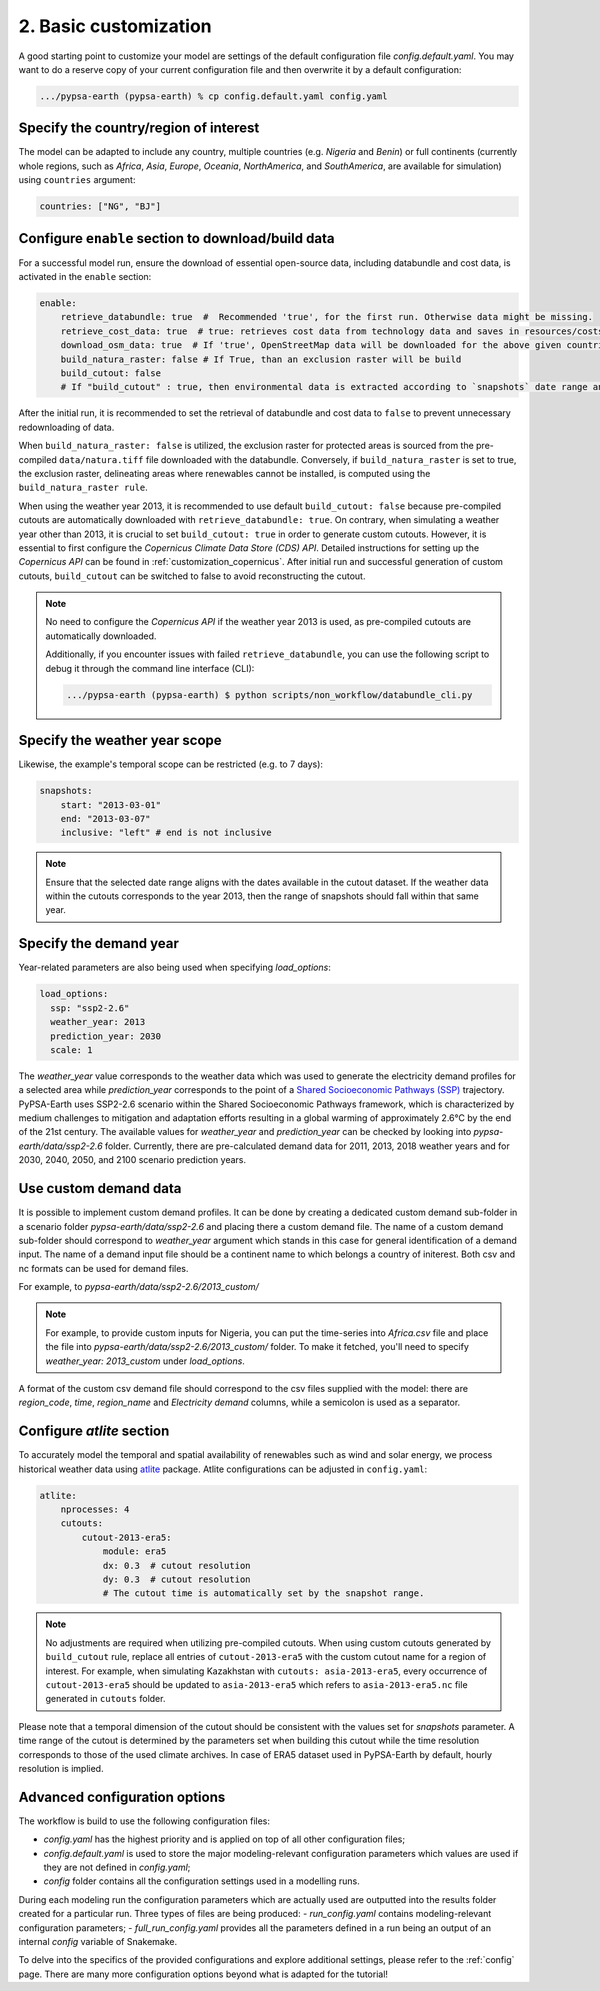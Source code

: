 .. SPDX-FileCopyrightText:  PyPSA-Earth and PyPSA-Eur Authors
..
.. SPDX-License-Identifier: CC-BY-4.0

.. _customization_basic1:

#######################
2. Basic customization
#######################

A good starting point to customize your model are settings of the default configuration file `config.default.yaml`. You may want to do a reserve copy of your current configuration file and then overwrite it by a default configuration:

.. code:: bash

    .../pypsa-earth (pypsa-earth) % cp config.default.yaml config.yaml

Specify the country/region of interest
--------------------------------------

The model can be adapted to include any country, multiple countries (e.g. `Nigeria` and `Benin`) or full continents (currently whole regions, such as `Africa`, `Asia`, `Europe`, `Oceania`, `NorthAmerica`, and `SouthAmerica`, are available for simulation) using ``countries`` argument:

.. code:: yaml

    countries: ["NG", "BJ"]

Configure ``enable`` section to download/build data
---------------------------------------------------------

For a successful model run, ensure the download of essential open-source data, including databundle and cost data, is activated in the ``enable`` section:

.. code:: yaml

    enable:
        retrieve_databundle: true  #  Recommended 'true', for the first run. Otherwise data might be missing.
        retrieve_cost_data: true  # true: retrieves cost data from technology data and saves in resources/costs.csv, false: uses cost data in data/costs.csv
        download_osm_data: true  # If 'true', OpenStreetMap data will be downloaded for the above given countries
        build_natura_raster: false # If True, than an exclusion raster will be build
        build_cutout: false
        # If "build_cutout" : true, then environmental data is extracted according to `snapshots` date range and `countries`

After the initial run, it is recommended to set the retrieval of databundle and cost data to ``false`` to prevent unnecessary redownloading of data.

When ``build_natura_raster: false`` is utilized, the exclusion raster for protected areas is sourced from the pre-compiled ``data/natura.tiff`` file downloaded with the databundle. Conversely, if ``build_natura_raster`` is set to true, the exclusion raster, delineating areas where renewables cannot be installed, is computed using the ``build_natura_raster rule``.

When using the weather year 2013, it is recommended to use default ``build_cutout: false`` because pre-compiled cutouts are automatically downloaded with ``retrieve_databundle: true``.
On contrary, when simulating a weather year other than 2013, it is crucial to set ``build_cutout: true`` in order to generate custom cutouts. However, it is essential to first configure the `Copernicus Climate Data Store (CDS) API`. Detailed instructions for setting up the `Copernicus API` can be found in :ref:`customization_copernicus`.
After initial run and successful generation of custom cutouts, ``build_cutout`` can be switched to false to avoid reconstructing the cutout.

.. note::

    No need to configure the `Copernicus API` if the weather year 2013 is used, as pre-compiled cutouts are automatically downloaded.

    Additionally, if you encounter issues with failed ``retrieve_databundle``, you can use the following script to debug it through the command line interface (CLI):

    .. code:: bash

        .../pypsa-earth (pypsa-earth) $ python scripts/non_workflow/databundle_cli.py

Specify the weather year scope
------------------------------

Likewise, the example's temporal scope can be restricted (e.g. to 7 days):

.. code:: yaml

    snapshots:
        start: "2013-03-01"
        end: "2013-03-07"
        inclusive: "left" # end is not inclusive

.. note::

    Ensure that the selected date range aligns with the dates available in the cutout dataset. If the weather data within the cutouts corresponds to the year 2013, then the range of snapshots should fall within that same year.

Specify the demand year
-----------------------

Year-related parameters are also being used when specifying `load_options`:

.. code:: yaml

    load_options:
      ssp: "ssp2-2.6"
      weather_year: 2013
      prediction_year: 2030
      scale: 1

The `weather_year` value corresponds to the weather data which was used to generate the electricity demand profiles for a selected area while `prediction_year` corresponds to the point of a `Shared Socioeconomic Pathways (SSP) <https://en.wikipedia.org/wiki/Shared_Socioeconomic_Pathways>`__ trajectory. PyPSA-Earth uses SSP2-2.6 scenario within the Shared Socioeconomic Pathways framework, which is characterized by medium challenges to mitigation and adaptation efforts resulting in a global warming of approximately 2.6°C by the end of the 21st century.
The available values for `weather_year` and `prediction_year` can be checked by looking into `pypsa-earth/data/ssp2-2.6` folder. Currently, there are pre-calculated demand data for 2011, 2013, 2018 weather years and for 2030, 2040, 2050, and 2100 scenario prediction years.

Use custom demand data
----------------------

It is possible to implement custom demand profiles. It can be done by creating a dedicated custom demand sub-folder in a scenario folder `pypsa-earth/data/ssp2-2.6` and placing there a custom demand file. The name of a custom demand sub-folder should correspond to `weather_year` argument which stands in this case for general identification of a demand input. The name of a demand input file should be a continent name to which belongs a country of initerest. Both csv and nc formats can be used for demand files.

For example, to  `pypsa-earth/data/ssp2-2.6/2013_custom/`

.. note::

    For example, to provide custom inputs for Nigeria, you can put the time-series into `Africa.csv` file and place the file into `pypsa-earth/data/ssp2-2.6/2013_custom/` folder. To make it fetched, you'll need to specify `weather_year: 2013_custom` under `load_options`.

A format of the custom csv demand file should correspond to the csv files supplied with the model: there are `region_code`, `time`, `region_name` and `Electricity demand` columns, while a semicolon is used as a separator.


Configure `atlite` section
--------------------------

To accurately model the temporal and spatial availability of renewables such as wind and solar energy, we process historical weather data using `atlite <https://atlite.readthedocs.io/en/latest/>`__ package.
Atlite configurations can be adjusted in ``config.yaml``:

.. code:: yaml

    atlite:
        nprocesses: 4
        cutouts:
            cutout-2013-era5:
                module: era5
                dx: 0.3  # cutout resolution
                dy: 0.3  # cutout resolution
                # The cutout time is automatically set by the snapshot range.

.. note::

    No adjustments are required when utilizing pre-compiled cutouts. When using custom cutouts generated by ``build_cutout`` rule, replace all entries of ``cutout-2013-era5`` with the custom cutout name for a region of interest. For example, when simulating Kazakhstan with ``cutouts: asia-2013-era5``, every occurrence of ``cutout-2013-era5`` should be updated to ``asia-2013-era5`` which refers to ``asia-2013-era5.nc`` file generated in ``cutouts`` folder.

Please note that a temporal dimension of the cutout should be consistent with the values set for `snapshots` parameter. A time range of the cutout is determined by the parameters set when building this cutout while the time resolution corresponds to those of the used climate archives. In case of ERA5 dataset used in PyPSA-Earth by default, hourly resolution is implied.

Advanced configuration options
------------------------------

The workflow is build to use the following configuration files:

- `config.yaml` has the highest priority and is applied on top of all other configuration files;
- `config.default.yaml` is used to store the major modeling-relevant configuration parameters which values are used if they are not defined in `config.yaml`;
- `config` folder contains all the configuration settings used in a modelling runs.

During each modeling run the configuration parameters which are actually used are outputted into the results folder created for a particular run. Three types of files are being produced:
- `run_config.yaml` contains modeling-relevant configuration parameters;
- `full_run_config.yaml` provides all the parameters defined in a run being an output of an internal `config` variable of Snakemake.

To delve into the specifics of the provided configurations and explore additional settings, please refer to the :ref:`config` page.
There are many more configuration options beyond what is adapted for the tutorial!
